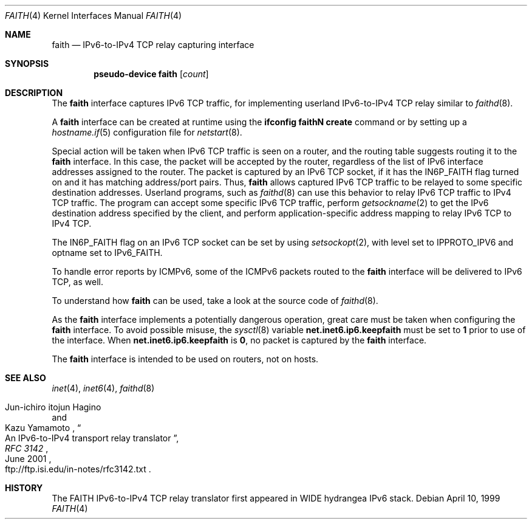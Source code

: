 .\"	$OpenBSD: faith.4,v 1.14 2003/12/08 10:03:43 markus Exp $
.\"	$KAME: faith.4,v 1.10 2001/06/30 00:42:48 itojun Exp $
.\"
.\" Copyright (C) 1995, 1996, 1997, and 1998 WIDE Project.
.\" All rights reserved.
.\"
.\" Redistribution and use in source and binary forms, with or without
.\" modification, are permitted provided that the following conditions
.\" are met:
.\" 1. Redistributions of source code must retain the above copyright
.\"    notice, this list of conditions and the following disclaimer.
.\" 2. Redistributions in binary form must reproduce the above copyright
.\"    notice, this list of conditions and the following disclaimer in the
.\"    documentation and/or other materials provided with the distribution.
.\" 3. Neither the name of the project nor the names of its contributors
.\"    may be used to endorse or promote products derived from this software
.\"    without specific prior written permission.
.\"
.\" THIS SOFTWARE IS PROVIDED BY THE PROJECT AND CONTRIBUTORS ``AS IS'' AND
.\" ANY EXPRESS OR IMPLIED WARRANTIES, INCLUDING, BUT NOT LIMITED TO, THE
.\" IMPLIED WARRANTIES OF MERCHANTABILITY AND FITNESS FOR A PARTICULAR PURPOSE
.\" ARE DISCLAIMED.  IN NO EVENT SHALL THE PROJECT OR CONTRIBUTORS BE LIABLE
.\" FOR ANY DIRECT, INDIRECT, INCIDENTAL, SPECIAL, EXEMPLARY, OR CONSEQUENTIAL
.\" DAMAGES (INCLUDING, BUT NOT LIMITED TO, PROCUREMENT OF SUBSTITUTE GOODS
.\" OR SERVICES; LOSS OF USE, DATA, OR PROFITS; OR BUSINESS INTERRUPTION)
.\" HOWEVER CAUSED AND ON ANY THEORY OF LIABILITY, WHETHER IN CONTRACT, STRICT
.\" LIABILITY, OR TORT (INCLUDING NEGLIGENCE OR OTHERWISE) ARISING IN ANY WAY
.\" OUT OF THE USE OF THIS SOFTWARE, EVEN IF ADVISED OF THE POSSIBILITY OF
.\" SUCH DAMAGE.
.\"
.Dd April 10, 1999
.Dt FAITH 4
.Os
.Sh NAME
.Nm faith
.Nd IPv6-to-IPv4 TCP relay capturing interface
.Sh SYNOPSIS
.Cd "pseudo-device faith" Op Ar count
.Sh DESCRIPTION
The
.Nm
interface captures IPv6 TCP traffic,
for implementing userland IPv6-to-IPv4 TCP relay
similar to
.Xr faithd 8 .
.Pp
A
.Nm
interface can be created at runtime using the
.Ic ifconfig faithN create
command or by setting up a
.Xr hostname.if 5
configuration file for
.Xr netstart 8 .
.Pp
Special action will be taken when IPv6 TCP traffic is seen on a router,
and the routing table suggests routing it to the
.Nm
interface.
In this case, the packet will be accepted by the router,
regardless of the list of IPv6 interface addresses assigned to the router.
The packet is captured by an IPv6 TCP socket, if it has the
.Dv IN6P_FAITH
flag turned on and it has matching address/port pairs.
Thus,
.Nm
allows captured IPv6 TCP traffic to be relayed to some
specific destination addresses.
Userland programs, such as
.Xr faithd 8
can use this behavior to relay IPv6 TCP traffic to IPv4 TCP traffic.
The program can accept some specific IPv6 TCP traffic, perform
.Xr getsockname 2
to get the IPv6 destination address specified by the client,
and perform application-specific address mapping to relay IPv6 TCP to IPv4 TCP.
.Pp
The
.Dv IN6P_FAITH
flag on an IPv6 TCP socket can be set by using
.Xr setsockopt 2 ,
with level set to
.Dv IPPROTO_IPV6
and optname set to
.Dv IPv6_FAITH .
.Pp
To handle error reports by ICMPv6, some of the ICMPv6 packets routed to the
.Nm
interface will be delivered to IPv6 TCP, as well.
.Pp
To understand how
.Nm
can be used, take a look at the source code of
.Xr faithd 8 .
.Pp
As the
.Nm
interface implements a potentially dangerous operation,
great care must be taken when configuring the
.Nm
interface.
To avoid possible misuse, the
.Xr sysctl 8
variable
.Li net.inet6.ip6.keepfaith
must be set to
.Li 1
prior to use of the interface.
When
.Li net.inet6.ip6.keepfaith
is
.Li 0 ,
no packet is captured by the
.Nm
interface.
.Pp
The
.Nm
interface is intended to be used on routers, not on hosts.
.\"
.Sh SEE ALSO
.Xr inet 4 ,
.Xr inet6 4 ,
.Xr faithd 8
.Rs
.%A Jun-ichiro itojun Hagino
.%A Kazu Yamamoto
.%T "An IPv6-to-IPv4 transport relay translator"
.%B RFC 3142
.%O ftp://ftp.isi.edu/in-notes/rfc3142.txt
.%D June 2001
.Re
.Sh HISTORY
The FAITH IPv6-to-IPv4 TCP relay translator first appeared in
WIDE hydrangea IPv6 stack.
